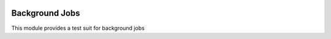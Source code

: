 .. image:: https://img.shields.io/badge/licence-AGPL--3-blue.svg
    :alt: License

Background Jobs
===============

This module provides a test suit for background jobs


